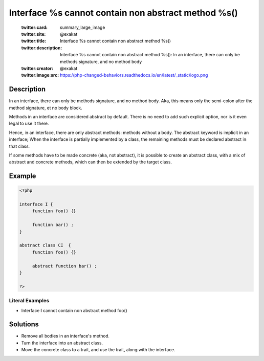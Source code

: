 .. _interface-%s-cannot-contain-non-abstract-method-%s():

Interface %s cannot contain non abstract method %s()
----------------------------------------------------
 
	.. meta::
		:description:
			Interface %s cannot contain non abstract method %s(): In an interface, there can only be methods signature, and no method body.

	    :og:image: https://php-changed-behaviors.readthedocs.io/en/latest/_static/logo.png
		:og:type: article
		:og:title: Interface %s cannot contain non abstract method %s()
		:og:description: In an interface, there can only be methods signature, and no method body
		:og:url: https://php-errors.readthedocs.io/en/latest/messages/interface-%25s-cannot-contain-non-abstract-method-%25s%28%29.html
	    :og:locale: en

	:twitter:card: summary_large_image
	:twitter:site: @exakat
	:twitter:title: Interface %s cannot contain non abstract method %s()
	:twitter:description: Interface %s cannot contain non abstract method %s(): In an interface, there can only be methods signature, and no method body
	:twitter:creator: @exakat
	:twitter:image:src: https://php-changed-behaviors.readthedocs.io/en/latest/_static/logo.png
Description
___________
 
In an interface, there can only be methods signature, and no method body. Aka, this means only the semi-colon after the method signature, et no body block.

Methods in an interface are considered abstract by default. There is no need to add such explicit option, nor is it even legal to use it there.

Hence, in an interface, there are only abstract methods: methods without a body. The abstract keyword is implicit in an interface; When the interface is partially implemented by a class, the remaining methods must be declared abstract in that class. 

If some methods have to be made concrete (aka, not abstract), it is possible to create an abstract class, with a mix of abstract and concrete methods, which can then be extended by the target class.


Example
_______

.. code-block:: php

   <?php
   
   interface I {
   	function foo() {}
   	
   	function bar() ;
   }
   
   abstract class CI  {
   	function foo() {}
   	
   	abstract function bar() ;
   }
   
   ?>


Literal Examples
****************
+ Interface I cannot contain non abstract method foo()

Solutions
_________

+ Remove all bodies in an interface's method.
+ Turn the interface into an abstract class.
+ Move the concrete class to a trait, and use the trait, along with the interface.

